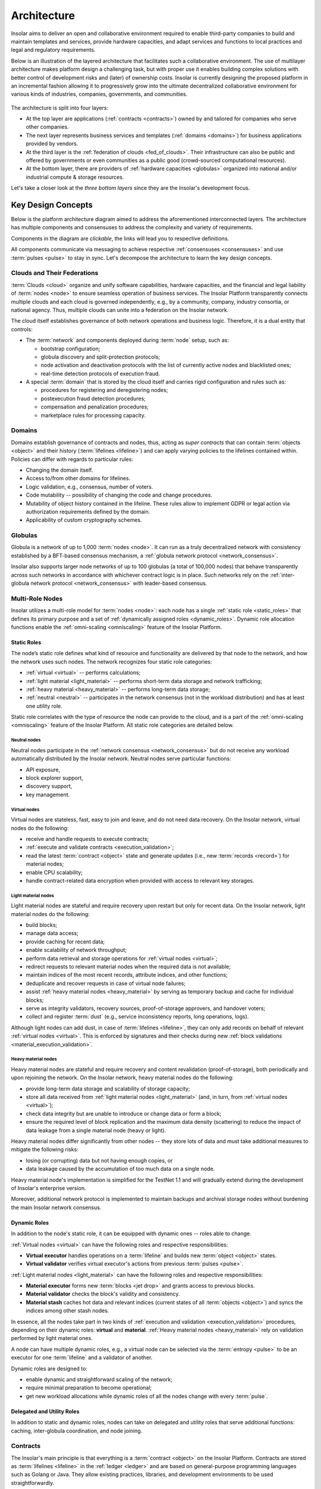 .. _architecture:

============
Architecture
============

Insolar aims to deliver an open and collaborative environment required to enable third-party companies to build and maintain templates and services, provide hardware capacities, and adapt services and functions to local practices and legal and regulatory requirements.

Below is an illustration of the layered architecture that facilitates such a collaborative environment. The use of multilayer architecture makes platform design a challenging task, but with proper use it enables building complex solutions with better control of development risks and (later) of ownership costs. Insolar is currently designing the proposed platform in an incremental fashion allowing it to progressively grow into the ultimate decentralized collaborative environment for various kinds of industries, companies, governments, and communities.

.. figure:: imgs/layers.png
    :align: center
    :alt: Layers of the Insolar Blockchain
    :figclass: align-center

The architecture is split into four layers:

* At the top layer are applications (:ref:`contracts <contracts>`) owned by and tailored for companies who serve other companies.
* The next layer represents business services and templates (:ref:`domains <domains>`) for business applications provided by vendors.
* At the third layer is the :ref:`federation of clouds <fed_of_clouds>`. Their infrastructure can also be public and offered by governments or even communities as a public good (crowd-sourced computational resources).
* At the bottom layer, there are providers of :ref:`hardware capacities <globulas>` organized into national and/or industrial compute & storage resources.

Let's take a closer look at the *three bottom layers* since they are the Insolar's development focus.

.. _key_design_concepts:

Key Design Concepts
-------------------

Below is the platform architecture diagram aimed to address the aforementioned interconnected layers. The architecture has multiple components and consensuses to address the complexity and variety of requirements.

Components in the diagram are *clickable*, the links will lead you to respective definitions.

.. uml::
   
   scale 750 width
   
   together {
     package "[[../architecture.html#pulsar-consensus Pulsar consensus]]" as pcon {
       card [Pulsars] [[../architecture.html#pulsars]]
     }
     package "[[../architecture.html#fed-of-clouds Cloud n+1]]" as cloudnext {
       card [Cloud's network consensus\n & messaging] as nextnet [[../architecture.html#network-consensus]]
       frame "[[../architecture.html#domains Domain b]]" as domb {
         rectangle "Contract b" as cntrctb [[../architecture.html#contracts]]
       }
       frame "[[../architecture.html#domains Domain a]]" as doma {
         rectangle "Contract a" as cntrcta [[../architecture.html#contracts]]
       }
       cntrctb -[hidden]d- nextnet
       cntrcta -[hidden]d- nextnet
       [Pulsars] -u-> nextnet : pulses
     }
   }
   package "[[../architecture.html#fed-of-clouds Cloud n]]" as cloudn {
       frame "[[../architecture.html#domains Domain n]]" as domn {
         rectangle "Contract n+1" as cntrctnext [[../architecture.html#contracts]]
         rectangle "Contract n" as cntrctne [[../architecture.html#contracts]]
       }
       rectangle "[[../architecture.html#globulas Network globulas]]" as globula {
         node "[[../architecture.html#virtual Virtual nodes]]" as vn {
             card vcard [
               - Generation handling
               - Transacting
               - CPU scaling
             ]
         }
         node "[[../architecture.html#light-material Light material nodes]]" as ln {
             card lcard [
               - Short-term storage
               - Traffic scaling
               - Block Building
             ]
         }
         node "[[../architecture.html#heavy-material Heavy material nodes]]" as hn {
             card hcard [
               - Long-term storage
               - Replication & recovery
               - Storage scaling
             ]
         }
      }
      together {
      card [Cloud's network consensus\n & messaging] as net [[../architecture.html#network-consensus]]
      database "[[../architecture.html#ledger Ledger]]" as db {
         frame "[[../architecture.html#storage-consensus Storage, validation & consensus]]" {
         rectangle ldgr [
           - Permissions
           ....
           - Integrity & replication
           ....
           - Jets, lifelines & records
         ]
         }
      }
      node "[[../architecture.html#execution-validation Processing]]" as process {
         frame "[[../architecture.html#logic-consensus Logic validation & consensus]]" {
         rectangle proc [
           - Compilers
           ....
           - Artifact cache 
           - Security context
           ....
           - Distributed transaction
             management
         ]
         }
      }
      }
      domn -[hidden]- globula
      vcard -[hidden]d- lcard
      lcard -[hidden]d- hcard
      net -[hidden]d- process
      proc <-d-> net : data & code
      net <-d-> ldgr : data & code
      net -[hidden]r- ln
      db -[hidden]r- hn
      process -[hidden]d- net
      proc -[hidden]r- vn
      [Pulsars] -r-> net: pulses
      net <-> nextnet : messages
      domb -[hidden]- net
      domb -[hidden]r- domn
      domb -[hidden]r- proc
      domb -[hidden]r- net
   }

All components communicate via messaging to achieve respective :ref:`consensuses <consensuses>` and use :term:`pulses <pulse>` to stay in sync. Let's decompose the architecture to learn the key design concepts.

.. _fed_of_clouds:

Clouds and Their Federations
~~~~~~~~~~~~~~~~~~~~~~~~~~~~

:term:`Clouds <cloud>` organize and unify software capabilities, hardware capacities, and the financial and legal liability of :term:`nodes <node>` to ensure seamless operation of business services. The Insolar Platform transparently connects multiple clouds and each cloud is governed independently, e.g., by a community, company, industry consortia, or national agency. Thus, multiple clouds can unite into a federation on the Insolar network. 

The cloud itself establishes governance of both network operations and business logic. Therefore, it is a dual entity that controls:

* The :term:`network` and components deployed during :term:`node` setup, such as: 

  * bootstrap configuration; 
  * globula discovery and split-protection protocols;
  * node activation and deactivation protocols with the list of currently active nodes and blacklisted ones;
  * real-time detection protocols of execution fraud.

* A special :term:`domain` that is stored by the cloud itself and carries rigid configuration and rules such as:

  * procedures for registering and deregistering nodes;
  * postexecution fraud detection procedures;
  * compensation and penalization procedures;
  * marketplace rules for processing capacity.

.. _domains:

Domains
~~~~~~~

Domains establish governance of contracts and nodes, thus, acting as *super contracts* that can contain :term:`objects <object>` and their history (:term:`lifelines <lifeline>`) and can apply varying policies to the lifelines contained within. Policies can differ with regards to particular rules:

* Changing the domain itself.
* Access to/from other domains for lifelines.
* Logic validation, e.g., consensus, number of voters.
* Code mutability -- possibility of changing the code and change procedures.
* Mutability of object history contained in the lifeline. These rules allow to implement GDPR or legal action via authorization requirements defined by the domain.
* Applicability of custom cryptography schemes.

.. _globulas:

Globulas
~~~~~~~~

Globula is a network of up to 1,000 :term:`nodes <node>`. It can run as a truly decentralized network with consistency established by a BFT-based consensus mechanism, a :ref:`globula network protocol <network_consensus>`.

Insolar also supports larger node networks of up to 100 globulas (a total of 100,000 nodes) that behave transparently across such networks in accordance with whichever contract logic is in place. Such networks rely on the :ref:`inter-globula network protocol <network_consensus>` with leader-based consensus.

.. _multi_role_nodes:

Multi-Role Nodes
~~~~~~~~~~~~~~~~

Insolar utilizes a multi-role model for :term:`nodes <node>`: each node has a single :ref:`static role <static_roles>` that defines its primary purpose and a set of :ref:`dynamically assigned roles <dynamic_roles>`. Dynamic role allocation functions enable the :ref:`omni-scaling <omniscaling>` feature of the Insolar Platform.

.. _static_roles:

Static Roles
^^^^^^^^^^^^

The node’s static role defines what kind of resource and functionality are delivered by that node to the network, and how the network uses such nodes. The network recognizes four static role categories:

* :ref:`virtual <virtual>` -- performs calculations;
* :ref:`light material <light_material>` -- performs short-term data storage and network trafficking;
* :ref:`heavy material <heavy_material>` -- performs long-term data storage;
* :ref:`neutral <neutral>` -- participates in the network consensus (not in the workload distribution) and has at least one utility role.

Static role correlates with the type of resource the node can provide to the cloud, and is a part of the :ref:`omni-scaling <omniscaling>` feature of the Insolar Platform. All static role categories are detailed below.

.. _neutral:

Neutral nodes
+++++++++++++

Neutral nodes participate in the :ref:`network consensus <network_consensus>` but do not receive any workload automatically distributed by the Insolar network. Neutral nodes serve particular functions:

* API exposure,
* block explorer support,
* discovery support,
* key management.

.. _virtual:

Virtual nodes
+++++++++++++

Virtual nodes are stateless, fast, easy to join and leave, and do not need data recovery. On the Insolar network, virtual nodes do the following:

* receive and handle requests to execute contracts;
* :ref:`execute and validate contracts <execution_validation>`;
* read the latest :term:`contract <object>` state and generate updates (i.e., new :term:`records <record>`) for material nodes;
* enable CPU scalability;
* handle contract-related data encryption when provided with access to relevant key storages.

.. _light_material:

Light material nodes
++++++++++++++++++++

Light material nodes are stateful and require recovery upon restart but only for recent data. On the Insolar network, light material nodes do the following:

* build blocks;
* manage data access;
* provide caching for recent data;
* enable scalability of network throughput;
* perform data retrieval and storage operations for :ref:`virtual nodes <virtual>`;
* redirect requests to relevant material nodes when the required data is not available;
* maintain indices of the most recent records, attribute indices, and other functions;
* deduplicate and recover requests in case of virtual node failures;
* assist :ref:`heavy material nodes <heavy_material>` by serving as temporary backup and cache for individual blocks;
* serve as integrity validators, recovery sources, proof-of-storage approvers, and handover voters;
* collect and register :term:`dust` (e.g., service inconsistency reports, long operations, logs).

Although light nodes can add dust, in case of :term:`lifelines <lifeline>`, they can only add records on behalf of relevant :ref:`virtual nodes <virtual>`. This is enforced by signatures and their checks during new :ref:`block validations <material_execution_validation>`.

.. _heavy_material:

Heavy material nodes
++++++++++++++++++++

Heavy material nodes are stateful and require recovery and content revalidation (proof-of-storage), both periodically and upon rejoining the network. On the Insolar network, heavy material nodes do the following:

* provide long-term data storage and scalability of storage capacity;
* store all data received from :ref:`light material nodes <light_material>` (and, in turn, from :ref:`virtual nodes <virtual>`);
* check data integrity but are unable to introduce or change data or form a block;
* ensure the required level of block replication and the maximum data density (scattering) to reduce the impact of data leakage from a single material node (heavy or light).

Heavy material nodes differ significantly from other nodes -- they store lots of data and must take additional measures to mitigate the following risks:

* losing (or corrupting) data but not having enough copies, or
* data leakage caused by the accumulation of too much data on a single node.

Heavy material node's implementation is simplified for the TestNet 1.1 and will gradually extend during the development of Insolar's enterprise version.

Moreover, additional network protocol is implemented to maintain backups and archival storage nodes without burdening the main Insolar network consensus.

.. _dynamic_roles:

Dynamic Roles
^^^^^^^^^^^^^

In addition to the node's static role, it can be equipped with dynamic ones -- roles able to change.

:ref:`Virtual nodes <virtual>` can have the following roles and respective responsibilities:

* **Virtual executor** handles operations on a :term:`lifeline` and builds new :term:`object <object>` states.
* **Virtual validator** verifies virtual executor's actions from previous :term:`pulses <pulse>`.

:ref:`Light material nodes <light_material>` can have the following roles and respective responsibilities:

* **Material executor** forms new :term:`blocks <jet drop>` and grants access to previous blocks.
* **Material validator** checks the block's validity and consistency.
* **Material stash** caches hot data and relevant indices (current states of all :term:`objects <object>`) and syncs the indices among other stash nodes.

In essence, all the nodes take part in two kinds of :ref:`execution and validation <execution_validation>` procedures, depending on their dynamic roles: **virtual** and **material**. :ref:`Heavy material nodes <heavy_material>` rely on validation performed by light material ones.

A node can have multiple dynamic roles, e.g., a virtual node can be selected via the :term:`entropy <pulse>` to be an executor for one :term:`lifeline` and a validator of another.

Dynamic roles are designed to:

* enable dynamic and straightforward scaling of the network;
* require minimal preparation to become operational;
* get new workload allocations while dynamic roles of all the nodes change with every :term:`pulse`.

.. _utulity_roles:

Delegated and Utility Roles
^^^^^^^^^^^^^^^^^^^^^^^^^^^
In addition to static and dynamic roles, nodes can take on delegated and utility roles that serve additional functions: caching, inter-globula coordination, and node joining.

.. _contracts:

Contracts
~~~~~~~~~

The Insolar's main principle is that everything is a :term:`contract <object>` on the Insolar Platform. Contracts are stored as :term:`lifelines <lifeline>` in the :ref:`ledger <ledger>` and are based on general-purpose programming languages such as Golang or Java. They allow existing practices, libraries, and development environments to be used straightforwardly.

A contract developer may focus solely on the contract logic and calls of other contracts, while such details as location & implementation of other contracts are managed transparently by the platform. Every contract has :ref:`domain-level <domains>` managed rules that define the contracts handling:

* policies for code updates,
* validation requirements,
* inbound or outbound call permissions.

In addition to :ref:`governance <domains>` with logical rules, domains can also be deployed in separate :ref:`clouds <fed_of_clouds>` for stronger network security and data inspection on network edges, while contract/business logic can dynamically tune validation performed by the Insolar Platform to balance **costs**, **risks**, and **performance** by adjusting *quantity* and *quality* (stake or liability levels) of :ref:`validators <dynamic_roles>` involved.

Contracts also have individual time tracking and resources which can be subsequently connected to custom billing procedures and prepaid (or on-spot) allocation of :ref:`hardware capacities <multi_role_nodes>`. Moreover, the :ref:`ledger <ledger>` that stores contract data applies strict controls on the following:

* Data access by requiring signatures from :ref:`nodes <multi_role_nodes>` that need the access;
* Scattering of versioned data across multiple :ref:`storage nodes <heavy_material>` to significantly reduce risks of fraud, intrusions, or data leaks.

Furthermore, Insolar guarantees to execute any contract and ensures duplicate calls will not emerge in case of hardware, system, or network failure.

For practical enterprise use, Insolar contracts can store and transfer large data :term:`objects <object>` with the following benefits:

* on-chain, without the need for additional systems integrations;
* with algorithms to provide :ref:`network traffic <globulas>`, :ref:`CPU <virtual>`, and :ref:`storage <heavy_material>` scalabilities.

.. _contract_determinism:

Contract Determinism
^^^^^^^^^^^^^^^^^^^^

As the platform already reduces determinism via network messaging, Insolar applies relatively relaxed requirements regarding the determinism of :ref:`contracts <contracts>`. As such, a method invocation:

* on the same :term:`object <object>` state,
* with the same parameters,
* and on the same :term:`pulse`;

Should:

* produce exactly the same results,
* consume roughly the same amount of :ref:`CPU resources <virtual>`.

Contract execution methods that run longer than one full pulse must be explicitly declared with an *execution duration* policy.

A contract that does not produce the same results under given conditions will not pass :ref:`validation <execution_validation>`. In this case, all expended efforts will be at the cost of the party that deploys the contract (as opposed to the caller). Insolar records information on spent efforts in :term:`sidelines <sideline>` and can track assigned limits, however, the actual billing and payment execution must be handled by :ref:`governance logic <domains>` (i.e., by other contracts).

Although :ref:`virtual nodes <virtual>` are used to isolate contracts incompatible with security or governance rules, the new contract's code can only be introduced to Insolar as source code, with compilation and static inspection performed by :ref:`nodes <multi_role_nodes>` in accordance with an applicable :ref:`governance model <fed_of_clouds>`.

To provide contract execution determinism, Insolar utilizes its :ref:`network consistency <network_consistency>`.

.. _network_consistency:

Network Consistency
^^^^^^^^^^^^^^^^^^^

Insolar uses the :ref:`network layer <network_consensus>` to ensure view consistency across the whole network. The next step is to facilitate the efficient and secure execution of contracts across all :ref:`virtual nodes <virtual>`.

To this end, Insolar:

* :ref:`sets apart the functionality <multi_role_nodes>` requiring different resources and permissions,
* distributes workloads across all available/active nodes of the Insolar network using entropy.

As a result, all nodes have:

* the same :ref:`entropy <pulsars>` value.
* a list of active :ref:`nodes <multi_role_nodes>`.

Insolar does not use node workload statistics to provide network consistency, instead, it implements pseudo-random workload distribution.

The reason is simple: a trustful workload factor in distributed systems requires full visibility and operations aggregation but they still do not guarantee smooth workload distribution when workloads fluctuate faster than the average duration of a workload control cycle (aggregate stats – balance – execute). 

Pseudo-random workload distribution can cause distribution anomalies within a workload control cycle but it provides a relatively smooth distribution on longer timescales, without the need for full visibility and operations aggregation.

Such a workload distribution and the allocation functions for :ref:`dynamic roles <dynamic_roles>` are the core instruments that enable the :ref:`omni-scaling <omniscaling>` feature of the Insolar Platform. This feature provides a balance in accordance with client's needs.

Processing costs can be traded off against:

* **Uninsured risks**. Suitable for situations where a cheaper transaction is executed but fewer validators verify said transaction, meaning greater risk of loss.
* **Processing speed**. It can be increased to the detriment of operational risk:

  * frequent transactions could be processed without awaiting validation, or
  * validations may be batched together and processed following some delay, leading to the possibility of resource-consuming rollbacks.

.. _execution_validation:

Execution & Validation
~~~~~~~~~~~~~~~~~~~~~~

The Insolar Platform works on the principle of actions executed by one node, validated by many.

The number of elected validators can be determined in accordance with the :ref:`business process <domains>` at hand and, since validators in shared enterprise networks will have liability and legal guarantees, this works as transaction insurance.

As described in the :ref:`network consistency section <network_consistency>`, validator elections are *not* based on voting; instead, they are part of the :ref:`omni-scaling <omniscaling>` feature. Insolar uses the active node list and :ref:`entropy <pulsars>` generated by consensus of the :ref:`globula network protocol <network_consensus>`, and then applies deterministic allocation functions for :ref:`node roles <dynamic_roles>`. This avoids wasting efforts on numerous per-transaction and network-wide consensuses.

Since Insolar sets apart functionality using :ref:`node roles <multi_role_nodes>`, it has two sets of execution & validation procedures: **virtual** and **material**.

.. _virtual_execution_validation:

Virtual Execution & Validation
^^^^^^^^^^^^^^^^^^^^^^^^^^^^^^

Nodes with :ref:`virtual static roles <virtual>` carry out **virtual** execution & validation:

#. The network selects (determines based on :term:`entropy <pulse>`) a specific virtual node to become a :ref:`virtual executor <dynamic_roles>`. Upon receiving the request, the executor:

   #. Registers the request within the current :term:`pulse`.

      In case the request refers to a 'busy' :term:`object <object>`, execution may be delayed and handed over to another executor due to state locks or multiple updates. Moreover, multiple requests can be executed within the same pulse when opportunistic execution/validation is allowed by the caller or by the called object.

   #. Executes the request on the :term:`object <object>` (contract).
   #. Collects the results of outbound calls.
   #. Provides :term:`lifeline <lifeline>` and :term:`sideline <sideline>` updates for validation by other nodes.

#. Once the executor’s status expires, the network selects :ref:`virtual validators <dynamic_roles>` from the list of active :ref:`virtual nodes <virtual>` on a new :term:`pulse <pulse>`, meaning executors cannot predict which nodes will validate transactions, thereby avoiding a collusion scenario. 

#. Each virtual validator:

   #. Checks that the request is legitimate.
   #. Executes the request on the :term:`object <object>` (contract) a second time.
   #. Checks that the request returns the same response given the :ref:`same arguments <contract_determinism>`.
   #. Checks that the request performs the same outbound calls.

#. Lastly, the outbound calls validation is stacked into a single validation round as validators use signed results collected by previous executors.

A single virtual executor can execute long requests that span several pulses. To do this, the virtual node that started the execution asks current executors in each pulse for tokens that give the execution permission.

.. _material_execution_validation:

Material Execution & Validation
^^^^^^^^^^^^^^^^^^^^^^^^^^^^^^^

Nodes with :ref:`light material static roles <virtual>` carry out **material** execution & validation:

#. The network selects (determines based on :term:`entropy <pulse>`) a specific light material node to become a :ref:`material executor <dynamic_roles>`. Upon receiving data requests from the virtual executor in the current :term:`pulse <pulse>`, the material executor:

   #. Manages data access for :term:`contracts <object>`.
   #. Performs data retrieval and storage operations for :ref:`virtual executors <dynamic_roles>`;
   #. Builds a new :term:`block <jet drop>` from the :term:`lifeline <lifeline>` & :term:`sideline <sideline>` updates sent by the virtual executor.
   #. Splits (or merges) :term:`jets <jet>` if required.

#. Once the executor’s status expires, the network selects :ref:`material validators <dynamic_roles>` from the list of active :ref:`light material nodes <light_material>` on a new :term:`pulse <pulse>`, meaning executors cannot predict which nodes will validate transactions, thereby avoiding a collusion scenario. 

#. Each material validator checks that the material executor has formed the last :term:`block <jet drop>` correctly. The block must have:

   * Correct hashes.
   * Correct order of new :term:`records <record>` in the affected :term:`filaments <filament>`. 
   * No contradictions between records in the filaments.

   In addition, each validator ensures that the executor made the right decision to split (or merge) the corresponding :term:`jet <jet>`.

Upon each pulse, every light material node sends the data they formed to :ref:`heavy material nodes <heavy_material>`. However, light nodes keep hot data and share hot indices among a number of :ref:`light material stash <dynamic_roles>` nodes.

Stash nodes are nodes which have been :ref:`material executors <dynamic_roles>` for a number of past :term:`pulses <pulse>`. The number is called a *stash history limit* and its default value is 5 but it is configurable within a :ref:`cloud <fed_of_clouds>`. Thus, stash material nodes provide caching for recent data.

.. _consensuses:

Consensuses
~~~~~~~~~~~

Consensus procedures vary in their degree of control by business logic, with two consensus procedures available:

* **Domain-defined consensus**: procedures that are a set of Raft-like protocols with :ref:`entropy-controlled <pulsars>` voter selection. These protocols are applied to an :term:`object <object>` after a series of changes. Such protocols can be chosen at the :ref:`domain <domains>` level and configured at the transaction level.
* **Utility consensus**: procedures -- a set of protocols -- that cover various platform operations not directly operated or required by business logic, including network consensus, pulsar consensus, and traffic cascade.

Different sets of consensus procedures affect every action applied to :term:`lifelines <lifeline>`: :ref:`logic <logic_consensus>`, :ref:`storage <storage_consensus>`, :ref:`network <network_consensus>`, and :ref:`pulsar <pulsar_consensus>` consensuses.

.. _logic_consensus:

Logic Consensus
^^^^^^^^^^^^^^^

Ensures that actions applied to an :term:`object` were performed correctly considering the object’s state, input parameters, and external dependencies (calls).

For more information on logic consensus, see the :ref:`virtual execution & validation section <virtual_execution_validation>`.

.. _storage_consensus:

Storage Consensus
^^^^^^^^^^^^^^^^^

Ensures that:

#. :term:`Nodes <node>` which participated in logical consensus had allocated roles.
#. :term:`Records <record>` generated by the nodes are structurally and referentially valid.

For more information on storage consensus, see the :ref:`material execution & validation section <material_execution_validation>`.

.. _network_consensus:

Network Consensus
^^^^^^^^^^^^^^^^^

Ensures :term:`node` availability and synchronization of time and state among nodes and provides consistent allocation of :ref:`dynamic roles <dynamic_roles>` to nodes. There are two consensus protocols behind the network consensus:

* **Globula network protocol**: a truly decentralized BFT-like protocol without any consensus leader that establishes the consistency of a globula (a smaller network of up to 1,000 nodes).
* **Inter-globula network protocol**: a leader-based protocol that extends the GNP and establishes consistency among globulas of the Insolar network (up to 100 globulas or 100,000 nodes).

The network layer of Insolar deals with the consistency of network node's view and :term:`pulse` distribution. Pulse is a signal carrying entropy (randomness) that triggers the production of a new :term:`block <jet drop>`.

The entropy's consistency and the set of active nodes on the network are vital for the methodology of executed by one node, validated by many. Nodes are selected from the active node list to perform :ref:`different functions <dynamic_roles>`, while entropy and consistency ensure behavioral consensus across all nodes. :ref:`Validator <dynamic_roles>` nodes are elected only on a new pulse to ensure that :ref:`executor <dynamic_roles>` nodes cannot collude with validators.

In addition to the aforementioned consensuses, :ref:`pulsars <pulsars>` can have their :ref:`own <pulsar_consensus>`.

.. _pulsars:

Pulsars
~~~~~~~

Pulsars running on a pulsar protocol represent a separate logical layer that is responsible for network synchronization and provides a source of randomness (:term:`pulses <pulse>`). Interoperability of :term:`nodes <node>` within a single :term:`cloud` depends on pulses and all nodes must be on the same pulse to process new requests or operations.

Pulsars can run either on the same network or an entirely separate one. Cases of the former include:

* private networks that can implement a dedicated server;
* cross-enterprise and hybrid networks that can use a shared network of pulsars yet run individual installations of Insolar networks;
* and public networks that can use trusted pulsar nodes or run the pulsar function on other nodes.

In case of multiple pulsars on the network, their consensus generates the :term:`pulses <pulse>`.

.. _pulsar_consensus:

Pulsar Consensus
^^^^^^^^^^^^^^^^

:term:`Clouds <cloud>` define the pulsar selection rules and they can vary significantly. On enterprise networks, servers that complete no other operations manage the selection, whereas on public networks, it may be a random subset of 10 to 50 nodes with high uptime. Other configurations are also possible for different network types.

Default :term:`pulse` generation is based on BFT-consensus among pulsars, where *each member contributes* to entropy. The pulsar protocol enables entropy generation in a way that prevents individual nodes from being able to predictably manipulate the entropy through vote withdrawals.

This protocol does not include negotiations related to pulsar membership or pulse duration -- such parameters are considered as preconfigured or preagreed. The default pulse duration is 10 seconds.

As a consensus result, pulsars distribute the collaboratively-generated entropy signed by every pulsar to every node on the network.

.. _ledger:

Ledger
~~~~~~

Ledger is a common term for distributed storage, a network of nodes that store data. In the Insolar Platform, ledger is a distributed key-value storage.

As described in the :ref:`static roles section <static_roles>`, material nodes are responsible for storing data and providing it on requests for :ref:`virtual nodes <virtual>`. Virtual nodes create and sign new information and pass it to material nodes to store. So, material nodes do not create or modify information (:term:`objects <object>`) with the exception of specifically defined meta data.

A typical :term:`object <object>` workflow is as follows:

.. _records:

Records
^^^^^^^

Data is stored in the ledger as a series of immutable :term:`records <record>`. All records are created and signed by :ref:`virtual nodes <virtual>`. Each record is addressed by its hash and a :term:`pulse <pulse>` number. Records can contain a reference to another record, thus, creating a chain. An example of a chain is the :term:`object's <object>` :term:`lifeline <lifeline>`. Each :ref:`material node <static_roles>` is responsible for its own lifelines determined by their hashes.

In the Insolar's key-value storage, the key is a fixed structure -- a combination of a pulse number and a value hash -- the value can be one of several types:

* :term:`Record <record>` -- immutable structured data unit. Can be combined to form chains by referencing previous records in succession.
* Index -- meta information about record chains, e.g., pointers to the latest record in a chain. Represents :term:`objects <object>`.
* Blob -- immutable payload. Used to store (potentially big) chunks of serialized data, e.g., object's memory. Usually, records refer to blobs to store application data.

.. _requests:

Requests
^^^^^^^^

Each operation performed by :ref:`virtual nodes <virtual>` is registered as a request on the ledger. Request is a single :ref:`record <records>` that contains information necessary to perform an operation. Each request belongs to an :term:`object <object>` and is affined to it.

.. _results:

Results
^^^^^^^

Each operation performed by :ref:`virtual nodes <virtual>` has exactly one result. Although an operation can have many side effects (:term:`records <record>` stored on the ledger), result represents a summary of that operation. So, each finished request has its own result, i.e., result references its request. A request without an associated result stored on the ledger is a *pending* one.

.. _objects:

Objects
^^^^^^^

:term:`Objects <object>` (contracts) are fundamental application building blocks. Borrowing OOP terminology, an object is a class instance. In other words, an object is a series of :ref:`records <records>` that can be accessed via an index.

Each record represents an object's state at a certain point. In the blockchain, objects cannot be modified, only appended by another record. These object states can be one of the following types:

* **Activated** -- the :term:`object <object>` has been initialized. This is the first state of any object. It contains a reference to initial memory and to object's :ref:`parent <relations>`.
* **Amended** -- the object's memory has been modified. Contains reference to new memory. 
* **Deactivated** --  the object has been "removed" from the system. Since data cannot be removed from the chain, objects are simply marked as *removed*.

A succession of object records (states) is called a :term:`lifeline <lifeline>`. The index points to the object's latest state but the state does not matter since it is predetermined for each operation, i.e., two concurrent operations on the same object can work with different states of that object.

.. uml::

   scale 5/6
   package "[[../glossary.html#term-lifeline Lifeline]]" {
      object Request
      object Activate
      object "Amend 1" as Amend1
      object "Amend 2" as Amend2
      object Deactivate
   }
   object Index

   Amend2 <|-- Deactivate
   Amend1 <|-- Amend2
   Activate <|-- Amend1
   Request <|-- Activate

   Request : key = 1
   Activate : key = 2
   Amend1 : key = 3
   Amend2 : key = 4
   Deactivate : key = 5

   Index : key = 1
   Index : stateKey = 5

   Lifeline -[hidden]r- Index

   Index -l- Request
   Index -l-> Deactivate

Object's lifeline is not the only chain, though. The ledger stores any requests that belong to an object or :ref:`object's children <relations>` in a :term:`sideline <sideline>`. The general term for all the chains (lines) is a :term:`filament <filament>`. So, a more complex object structure is as follows:

.. uml::

   scale 5/6
   package "[[../glossary.html#term-lifeline Lifeline]]" {
      object Request
      object Activate
      object "Amend 1" as Amend1
      object "Amend 2" as Amend2
      object Deactivate
   }
   object Index

   Amend2 <|-- Deactivate
   Amend1 <|-- Amend2
   Activate <|-- Amend1
   Request <|-- Activate

   package "[[../glossary.html#term-sideline Child's sideline]]" as chsl {
      object "Child 1" as Child1
      object "Child 2" as Child2
      object "Child 3" as Child3
   }

   Child1 <|-- Child2
   Child2 <|-- Child3

   package "[[../glossary.html#term-sideline Requests sideline]]" as rsl {
      object "Request 1" as Req1
      object "Request 2" as Req2
      object "Result 1" as Res1
      object "Request 3" as Req3
   }

   Req1 <|-- Req2
   Req2 <|-- Res1
   Res1 <|-- Req3

   Request : key = 11
   Activate : key = 12
   Amend1 : key = 13
   Amend2 : key = 14
   Deactivate : key = 15

   Child1 : key = 21
   Child2 : key = 22
   Child3 : key = 23

   Req1 : key = 31
   Req2 : key = 32
   Res1 : key = 33
   Req3 : key = 34

   Index : key = 11
   Index : stateKey = 15
   Index : childKey = 23
   Index : requestKey = 34

   Index -- Request
   Index --> Deactivate
   Index --> Child3
   Index --> Req3
   Lifeline -[hidden]r- chsl
   chsl -[hidden]r- rsl
   rsl  -[hidden]r- Index

.. _object_address:

Object's Address
++++++++++++++++

Object's address is more complicated than that of a simple :ref:`record <records>`. An :term:`object <object>` consists of many :ref:`records <records>` but should have only one address. So, the ledger considers a request for a "create object" operation to be the object's address.

In other words, the object's address is its index since the index has all the information necessary to find other object records.

.. _relations:

Relations
^^^^^^^^^

Objects have relations to other entities and to each other. Most of those relations are references in the object's :ref:`activation record <objects>`.

Key figures in those relations are:

* **Object**. Directly references prototype. This reference cannot be changed during the object's lifetime, although multiple objects can have the same prototype. Serves as an *instance* of a prototype.
* **Prototype**. Special kind of :term:`object <object>` that acts as a template for building other objects. It contains default memory and directly refers to relevant code. Code reference can be changed to some different code during the prototype's lifetime.
* **Code**. Single immutable :ref:`record <records>` which contains code for :ref:`virtual nodes <virtual>` to execute. They perform operations on the referenced object. The same code can reference multiple objects.
* **Parent**. Object's "owner". Typically, when an operation on an object creates another object, the ledger considers the latter a child of the executed one.

Relations between entities are as follows:

Since both prototype and object are technically :term:`objects <object>`, they contain a reference to either:

* prototype in case of an object, or 
* code in case of a prototype.

The general term for this reference is an *image*. In other words, object's image is its prototype, and prototype's image is its code. 
